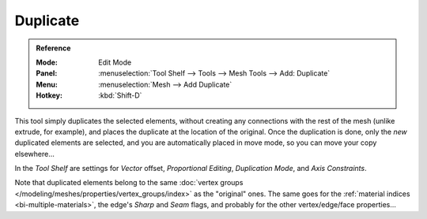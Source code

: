 .. _bpy.ops.mesh.duplicate_move:
.. TODO/Review: {{review|im=needs example}}.

*********
Duplicate
*********

.. admonition:: Reference
   :class: refbox

   :Mode:      Edit Mode
   :Panel:     :menuselection:`Tool Shelf --> Tools --> Mesh Tools --> Add: Duplicate`
   :Menu:      :menuselection:`Mesh --> Add Duplicate`
   :Hotkey:    :kbd:`Shift-D`

This tool simply duplicates the selected elements,
without creating any connections with the rest of the mesh (unlike extrude, for example),
and places the duplicate at the location of the original. Once the duplication is done,
only the *new* duplicated elements are selected,
and you are automatically placed in move mode, so you can move your copy elsewhere...

In the *Tool Shelf* are settings for *Vector* offset, *Proportional Editing*,
*Duplication Mode*, and *Axis Constraints*.

.. TODO: Duplication Mode non-functional?

Note that duplicated elements belong to the same
:doc:`vertex groups </modeling/meshes/properties/vertex_groups/index>` as the "original" ones.
The same goes for the :ref:`material indices <bi-multiple-materials>`,
the edge's *Sharp* and *Seam* flags, and probably for the other vertex/edge/face properties...
